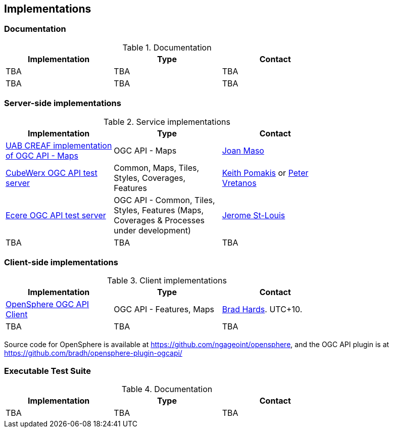 == Implementations

=== Documentation

[#table_documentation,reftext='{table-caption} {counter:table-num}']
.Documentation
[cols=",,",width="75%",options="header",align="center"]
|===
|Implementation | Type | Contact

| TBA
| TBA
| TBA

| TBA
| TBA
| TBA
|===

=== Server-side implementations

[#table_implementation,reftext='{table-caption} {counter:table-num}']
.Service implementations
[cols=",,",width="75%",options="header",align="center"]
|===
|Implementation | Type | Contact

| https://app.swaggerhub.com/domains/UAB-CREAF/ogc-api-maps/1.0.0[UAB CREAF implementation of OGC API - Maps]
| OGC API - Maps
| https://github.com/joanma747[Joan Maso]

| https://test.cubewerx.com/cubewerx/cubeserv/demo/ogcapi/Daraa[CubeWerx OGC API test server]
| Common, Maps, Tiles, Styles, Coverages, Features
| mailto:pomakis@cubewerx.com[Keith Pomakis] or mailto:pvretano@cubewerx.com[Peter Vretanos]

| https://maps.ecere.com/geoapi[Ecere OGC API test server]
| OGC API - Common, Tiles, Styles, Features (Maps, Coverages & Processes under development)
| https://github.com/jerstlouis[Jerome St-Louis]

| TBA
| TBA
| TBA
|===


=== Client-side implementations

[#table_implementation,reftext='{table-caption} {counter:table-num}']
.Client implementations
[cols=",,",width="75%",options="header",align="center"]
|===
|Implementation | Type | Contact

| https://frozen-lime.surge.sh[OpenSphere OGC API Client]
| OGC API - Features, Maps
| https://github.com/bradh[Brad Hards]. UTC+10.

| TBA
| TBA
| TBA
|===

Source code for OpenSphere is available at https://github.com/ngageoint/opensphere, and the OGC API plugin is at https://github.com/bradh/opensphere-plugin-ogcapi/

=== Executable Test Suite

[#table_documentation,reftext='{table-caption} {counter:table-num}']
.Documentation
[cols=",,",width="75%",options="header",align="center"]
|===
|Implementation | Type | Contact

| TBA
| TBA
| TBA

|===
